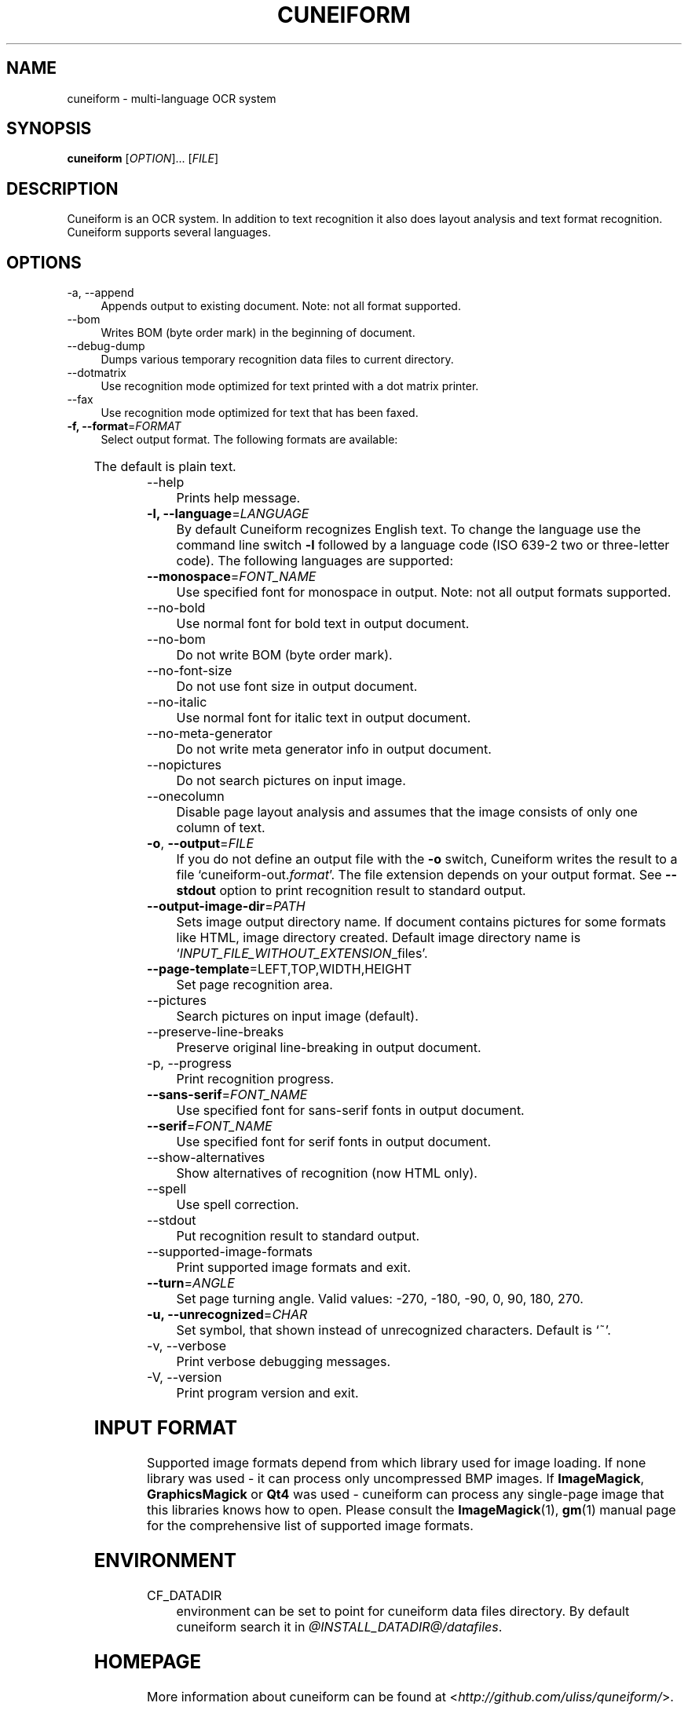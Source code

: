 .TH CUNEIFORM 1 "@CF_DATE@" "@CF_VERSION@" "multi\-language OCR system"

.SH NAME
cuneiform \- multi\-language OCR system

.SH SYNOPSIS
\fBcuneiform\fR [\fIOPTION\fR]... [\fIFILE\fR]

.SH DESCRIPTION
Cuneiform is an OCR system. In addition to text recognition it also 
does layout analysis and text format recognition. 
Cuneiform supports several languages.

.SH OPTIONS
.B 
.IP  "\-a, \-\-append" 4
Appends output to existing document. Note: not all format supported.

.B
.IP "\-\-bom" 4
Writes BOM (byte order mark) in the beginning of document.

.B
.IP "\-\-debug\-dump" 4
Dumps various temporary recognition data files to current directory.

.B
.IP "\-\-dotmatrix" 4
Use recognition mode optimized for text printed with a dot matrix printer.

.B
.IP "\-\-fax" 4
Use recognition mode optimized for text that has been faxed.

.IP "\fB\-f, \-\-format\fR=\fIFORMAT\fR" 4
Select output format. The following formats are available:

.TS
ll.
T{
.B djvutxt
T}	T{
(DJVU text format)
T}
T{
.B djvuxml
T}	T{
(DJVU XML format)
T}
T{
.B fb2
T}	T{
(FB2 format)
T}
T{
.B html
T}	T{
(HTML format)
T}
T{
.B hocr
T}	T{
(hOCR HTML format)
T}
T{
.B native
T}	T{
(native cuneiform text format)
T}
T{
.B native\-xml
T}	T{
(native cuneiform XML format)
T}
T{
.B odf
T}	T{
(OpenDocument format)
T}
T{
.B smarttext
T}	T{
(plain text with TeX paragraphs)
T}
T{
.B summary
T}	T{
(prints recognition summary)
T}
T{
.B text
T}	T{
(plain text)
T}
T{
.B textdebug
T}	T{
(row recognition output without formatting, for debugging purposes)
T}
.TE
  
The default is plain text.

.B
.IP "\-\-help" 4
Prints help message.

.IP "\fB\-l, \-\-language\fR=\fILANGUAGE\fR" 4
By default Cuneiform recognizes English text. 
To change the language use the command line switch \fB\-l\fR followed by a language 
code (ISO 639-2 two or three-letter code). The following languages are supported:


.TS
lll.
T{
.B bel
T}	T{
.B by
T}	T{
Belarusian
T}
T{
.B bul
T}	T{
.B bg
T}	T{
Bulgarian
T}
T{
.B cze
T}	T{
.B cz
T}	T{
Czech
T}
T{
.B dan
T}	T{
.B da
T}	T{
Danish
T}
T{
.B dut
T}	T{
.B nl
T}	T{
Dutch
T}
T{
.B eng
T}	T{
.B en
T}	T{
English
T}
T{
.B est
T}	T{
.B et
T}	T{
Estonian
T}
T{
.B fra
T}	T{
.B fr
T}	T{
French
T}
T{
.B ger
T}	T{
.B de
T}	T{
German
T}
T{
.B hrv
T}	T{
.B hr
T}	T{
Croatian
T}
T{
.B hun
T}	T{
.B hu
T}	T{
Hungarian
T}
T{
.B ita
T}	T{
.B it
T}	T{
Italian
T}
T{
.B lav
T}	T{
.B lv
T}	T{
Latvian
T}
T{
.B lit
T}	T{
.B lt
T}	T{
Lithuanian
T}
T{
.B pol
T}	T{
.B pl
T}	T{
Polish
T}
T{
.B por
T}	T{
.B pt
T}	T{
Portuguese
T}
T{
.B rum
T}	T{
.B ro
T}	T{
Romanian
T}
T{
.B rus
T}	T{
.B ru
T}	T{
Russian
T}
T{
.B ruseng
T}	T{
.B ruen
T}	T{
mixed Russian/English
T}
T{
.B slo
T}	T{
.B sk
T}	T{
Slovak
T}
T{
.B spa
T}	T{
.B es
T}	T{
Spanish
T}
T{
.B srp
T}	T{
.B sr
T}	T{
Serbian (cyrillic)
T}
T{
.B swe
T}	T{
.B sw
T}	T{
Swedish
T}
T{
.B tur
T}	T{
.B tr
T}	T{
Turkish
T}
T{
.B ukr
T}	T{
.B uk
T}	T{
Ukrainian
T}
.TE
.

.IP "\fB\-\-monospace\fR=\fIFONT_NAME\fR" 4
Use specified font for monospace in output. Note: not all output formats supported.

.B
.IP \-\-no\-bold 4
Use normal font for bold text in output document.

.B
.IP \-\-no\-bom 4
Do not write BOM (byte order mark). 

.B
.IP \-\-no\-font\-size 4 
Do not use font size in output document.
             
.B
.IP \-\-no\-italic 4
Use normal font for italic text in output document.

.B
.IP \-\-no\-meta\-generator 4
Do not write meta generator info in output document.

.B
.IP \-\-nopictures 4
Do not search pictures on input image.

.B
.IP \-\-onecolumn 4
Disable page layout analysis and assumes that 
the image consists of only one column of text.

.IP "\fB\-o\fR, \fB\-\-output\fR=\fIFILE\fR" 4
If you do not define an output file with the \fB\-o\fR switch, 
Cuneiform writes the result to a file \[oq]cuneiform\-out.\fIformat\fR\[cq]. 
The file extension depends on your output format. See \fB\-\-stdout\fR option
to print recognition result to standard output.

.IP "\fB\-\-output\-image\-dir\fR=\fIPATH\fR" 4
Sets image output directory name. 
If document contains pictures for some formats
like HTML, image directory created. 
Default image directory name is \[oq]\fIINPUT_FILE_WITHOUT_EXTENSION\fR_files\[cq].

.B
.IP "\fB\-\-page\-template\fR=LEFT,TOP,WIDTH,HEIGHT" 4
Set page recognition area.

.B
.IP \-\-pictures 4
Search pictures on input image (default). 

.B
.IP \-\-preserve\-line\-breaks 4
Preserve original line\-breaking in output document.

.B
.IP "\-p, \-\-progress" 4
Print recognition progress.

.IP "\fB\-\-sans\-serif\fR=\fIFONT_NAME\fR" 4
Use specified font for sans\-serif fonts in output document.

.IP "\fB\-\-serif\fR=\fIFONT_NAME\fR" 4
Use specified font for serif fonts in output document.      
 
.B
.IP \-\-show\-alternatives
Show alternatives of recognition (now HTML only).

.B
.IP "\-\-spell" 4
Use spell correction. 

.B
.IP \-\-stdout 4
Put recognition result to standard output.

.B
.IP \-\-supported\-image\-formats 4
Print supported image formats and exit.

.B
.IP "\fB\-\-turn\fR=\fIANGLE\fR" 4
Set page turning angle. Valid values: -270, -180, -90, 0, 90, 180, 270.

.IP "\fB\-u, \-\-unrecognized\fR=\fICHAR\fR"
Set symbol, that shown instead of unrecognized characters.                
Default is \[oq]~\[cq].

.B
.IP "\-v, \-\-verbose" 4
Print verbose debugging messages.
            
.B
.IP "\-V, \-\-version" 4
Print program version and exit. 

.SH INPUT FORMAT
Supported image formats depend from which library used for image loading.
If none library was used \- it can process only uncompressed BMP images.
If \fBImageMagick\fR, \fBGraphicsMagick\fR or \fBQt4\fR was used \- cuneiform can process any 
single\-page image that this libraries knows how to open.
Please consult the \fBImageMagick\fR(1), \fBgm\fR(1) manual page 
for the comprehensive list of supported image formats.

.SH ENVIRONMENT
.I
.IP CF_DATADIR 4
environment can be set to point for cuneiform data files directory. 
By default cuneiform search it in \fI@INSTALL_DATADIR@/datafiles\fR.

.SH HOMEPAGE
More information about cuneiform can be found at <\fIhttp://github.com/uliss/quneiform/\fR>.

.SH AUTHOR
cuneiform was written by \fBCognitive Technologies\fR and \fBJussi Pakkanen\fR <\fIjpakkane@gmail.com\fR>.
Some modifications were made by \fBSerge Poltavski\fR <\fIserge.poltavski@gmail.com\fR>.

.PP
This manual page was written by \fBDaniel Baumann\fR <\fIdaniel@debian.org\fR> 
and \fBSerge Poltavski\fR <\fIserge.poltavski@gmail.com\fR>.
